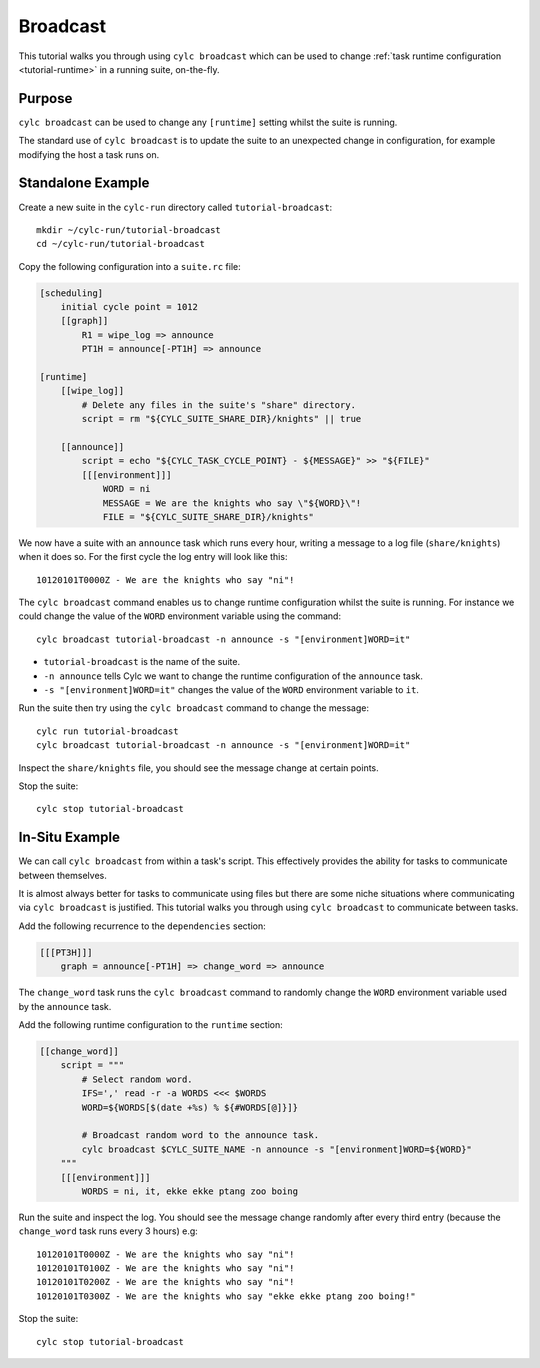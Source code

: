 Broadcast
=========

This tutorial walks you through using ``cylc broadcast`` which can be used
to change :ref:`task runtime configuration <tutorial-runtime>` in a
running suite, on-the-fly.


Purpose
-------

``cylc broadcast`` can be used to change any ``[runtime]`` setting whilst the
suite is running.

The standard use of ``cylc broadcast`` is to update the suite to an
unexpected change in configuration, for example modifying the host a task
runs on.


Standalone Example
------------------

Create a new suite in the ``cylc-run`` directory called
``tutorial-broadcast``::

   mkdir ~/cylc-run/tutorial-broadcast
   cd ~/cylc-run/tutorial-broadcast

Copy the following configuration into a ``suite.rc`` file:

.. code-block:: cylc

   [scheduling]
       initial cycle point = 1012
       [[graph]]
           R1 = wipe_log => announce
           PT1H = announce[-PT1H] => announce

   [runtime]
       [[wipe_log]]
           # Delete any files in the suite's "share" directory.
           script = rm "${CYLC_SUITE_SHARE_DIR}/knights" || true

       [[announce]]
           script = echo "${CYLC_TASK_CYCLE_POINT} - ${MESSAGE}" >> "${FILE}"
           [[[environment]]]
               WORD = ni
               MESSAGE = We are the knights who say \"${WORD}\"!
               FILE = "${CYLC_SUITE_SHARE_DIR}/knights"

We now have a suite with an ``announce`` task which runs every hour, writing a
message to a log file (``share/knights``) when it does so. For the first cycle
the log entry will look like this::

   10120101T0000Z - We are the knights who say "ni"!

The ``cylc broadcast`` command enables us to change runtime configuration
whilst the suite is running. For instance we could change the value of the
``WORD`` environment variable using the command::

   cylc broadcast tutorial-broadcast -n announce -s "[environment]WORD=it"

* ``tutorial-broadcast`` is the name of the suite.
* ``-n announce`` tells Cylc we want to change the runtime configuration of the
  ``announce`` task.
* ``-s "[environment]WORD=it"`` changes the value of the ``WORD`` environment
  variable to ``it``.

Run the suite then try using the ``cylc broadcast`` command to change the
message::

   cylc run tutorial-broadcast
   cylc broadcast tutorial-broadcast -n announce -s "[environment]WORD=it"

Inspect the ``share/knights`` file, you should see the message change at
certain points.

Stop the suite::

   cylc stop tutorial-broadcast


In-Situ Example
---------------

We can call ``cylc broadcast`` from within a task's script. This effectively
provides the ability for tasks to communicate between themselves.

It is almost always better for tasks to communicate using files but there are
some niche situations where communicating via ``cylc broadcast`` is justified.
This tutorial walks you through using ``cylc broadcast`` to communicate between
tasks.

.. TODO - examples of this?

Add the following recurrence to the ``dependencies`` section:

.. code-block:: cylc

           [[[PT3H]]]
               graph = announce[-PT1H] => change_word => announce

The ``change_word`` task runs the ``cylc broadcast`` command to randomly
change the ``WORD`` environment variable used by the ``announce`` task.

Add the following runtime configuration to the ``runtime`` section:

.. code-block:: cylc

       [[change_word]]
           script = """
               # Select random word.
               IFS=',' read -r -a WORDS <<< $WORDS
               WORD=${WORDS[$(date +%s) % ${#WORDS[@]}]}

               # Broadcast random word to the announce task.
               cylc broadcast $CYLC_SUITE_NAME -n announce -s "[environment]WORD=${WORD}"
           """
           [[[environment]]]
               WORDS = ni, it, ekke ekke ptang zoo boing

Run the suite and inspect the log. You should see the message change randomly
after every third entry (because the ``change_word`` task runs every 3 hours)
e.g::

   10120101T0000Z - We are the knights who say "ni"!
   10120101T0100Z - We are the knights who say "ni"!
   10120101T0200Z - We are the knights who say "ni"!
   10120101T0300Z - We are the knights who say "ekke ekke ptang zoo boing!"

Stop the suite::

   cylc stop tutorial-broadcast
